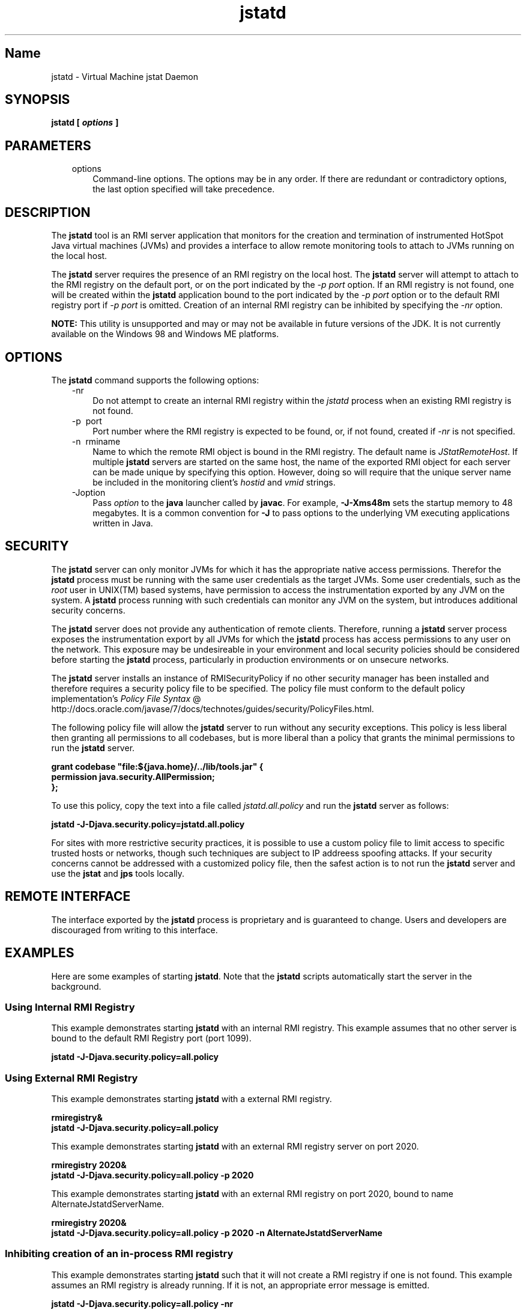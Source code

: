 ." Copyright (c) 2004, 2011, Oracle and/or its affiliates. All rights reserved.
."
.TH jstatd 1 "18 Jul 2013"

.LP
.SH "Name"
jstatd \- Virtual Machine jstat Daemon
.LP
.SH "SYNOPSIS"
.LP
.nf
\f3
.fl
jstatd [ \fP\f4options\fP\f3 ]\fP
.br
\f3
.fl
\fP
.fi

.LP
.SH "PARAMETERS"
.LP
.RS 3
.TP 3
options 
Command\-line options. The options may be in any order. If there are redundant or contradictory options, the last option specified will take precedence. 
.RE

.LP
.SH "DESCRIPTION"
.LP
.LP
The \f3jstatd\fP tool is an RMI server application that monitors for the creation and termination of instrumented HotSpot Java virtual machines (JVMs) and provides a interface to allow remote monitoring tools to attach to JVMs running on the local host.
.LP
.LP
The \f3jstatd\fP server requires the presence of an RMI registry on the local host. The \f3jstatd\fP server will attempt to attach to the RMI registry on the default port, or on the port indicated by the \f2\-p port\fP option. If an RMI registry is not found, one will be created within the \f3jstatd\fP application bound to the port indicated by the \f2\-p port\fP option or to the default RMI registry port if \f2\-p port\fP is omitted. Creation of an internal RMI registry can be inhibited by specifying the \f2\-nr\fP option.
.LP
.LP
\f3NOTE:\fP This utility is unsupported and may or may not be available in future versions of the JDK. It is not currently available on the Windows 98 and Windows ME platforms.
.LP
.SH "OPTIONS"
.LP
.LP
The \f3jstatd\fP command supports the following options:
.LP
.RS 3
.TP 3
\-nr 
Do not attempt to create an internal RMI registry within the \f2jstatd\fP process when an existing RMI registry is not found. 
.TP 3
\-p\  port 
Port number where the RMI registry is expected to be found, or, if not found, created if \f2\-nr\fP is not specified. 
.TP 3
\-n\  rminame 
Name to which the remote RMI object is bound in the RMI registry. The default name is \f2JStatRemoteHost\fP. If multiple \f3jstatd\fP servers are started on the same host, the name of the exported RMI object for each server can be made unique by specifying this option. However, doing so will require that the unique server name be included in the monitoring client's \f2hostid\fP and \f2vmid\fP strings. 
.TP 3
\-Joption 
Pass \f2option\fP to the \f3java\fP launcher called by \f3javac\fP. For example, \f3\-J\-Xms48m\fP sets the startup memory to 48 megabytes. It is a common convention for \f3\-J\fP to pass options to the underlying VM executing applications written in Java. 
.RE

.LP
.SH "SECURITY"
.LP
.LP
The \f3jstatd\fP server can only monitor JVMs for which it has the appropriate native access permissions. Therefor the \f3jstatd\fP process must be running with the same user credentials as the target JVMs. Some user credentials, such as the \f2root\fP user in UNIX(TM) based systems, have permission to access the instrumentation exported by any JVM on the system. A \f3jstatd\fP process running with such credentials can monitor any JVM on the system, but introduces additional security concerns.
.LP
.LP
The \f3jstatd\fP server does not provide any authentication of remote clients. Therefore, running a \f3jstatd\fP server process exposes the instrumentation export by all JVMs for which the \f3jstatd\fP process has access permissions to any user on the network. This exposure may be undesireable in your environment and local security policies should be considered before starting the \f3jstatd\fP process, particularly in production environments or on unsecure networks.
.LP
.LP
The \f3jstatd\fP server installs an instance of RMISecurityPolicy if no other security manager has been installed and therefore requires a security policy file to be specified. The policy file must conform to the default policy implementation's 
.na
\f2Policy File Syntax\fP @
.fi
http://docs.oracle.com/javase/7/docs/technotes/guides/security/PolicyFiles.html.
.LP
.LP
The following policy file will allow the \f3jstatd\fP server to run without any security exceptions. This policy is less liberal then granting all permissions to all codebases, but is more liberal than a policy that grants the minimal permissions to run the \f3jstatd\fP server.
.LP
.nf
\f3
.fl
grant codebase "file:${java.home}/../lib/tools.jar" {\fP
.br
\f3
.fl
   permission java.security.AllPermission;\fP
.br
\f3
.fl
};\fP
.br
\f3
.fl
\fP
.fi

.LP
.LP
To use this policy, copy the text into a file called \f2jstatd.all.policy\fP and run the \f3jstatd\fP server as follows:
.LP
.nf
\f3
.fl
jstatd \-J\-Djava.security.policy=jstatd.all.policy\fP
.br
\f3
.fl
\fP
.fi

.LP
.LP
For sites with more restrictive security practices, it is possible to use a custom policy file to limit access to specific trusted hosts or networks, though such techniques are subject to IP addreess spoofing attacks. If your security concerns cannot be addressed with a customized policy file, then the safest action is to not run the \f3jstatd\fP server and use the \f3jstat\fP and \f3jps\fP tools locally.
.LP
.SH "REMOTE INTERFACE"
.LP
.LP
The interface exported by the \f3jstatd\fP process is proprietary and is guaranteed to change. Users and developers are discouraged from writing to this interface.
.LP
.SH "EXAMPLES"
.LP
.LP
Here are some examples of starting \f3jstatd\fP. Note that the \f3jstatd\fP scripts automatically start the server in the background.
.LP
.SS 
Using Internal RMI Registry
.LP
.LP
This example demonstrates starting \f3jstatd\fP with an internal RMI registry. This example assumes that no other server is bound to the default RMI Registry port (port 1099).
.LP
.nf
\f3
.fl
jstatd \-J\-Djava.security.policy=all.policy
.fl
\fP
.fi

.LP
.SS 
Using External RMI Registry
.LP
.LP
This example demonstrates starting \f3jstatd\fP with a external RMI registry.
.LP
.nf
\f3
.fl
rmiregistry&
.fl
jstatd \-J\-Djava.security.policy=all.policy
.fl
\fP
.fi

.LP
.LP
This example demonstrates starting \f3jstatd\fP with an external RMI registry server on port 2020.
.LP
.nf
\f3
.fl
rmiregistry 2020&
.fl
jstatd \-J\-Djava.security.policy=all.policy \-p 2020
.fl
\fP
.fi

.LP
.LP
This example demonstrates starting \f3jstatd\fP with an external RMI registry on port 2020, bound to name AlternateJstatdServerName.
.LP
.nf
\f3
.fl
rmiregistry 2020&
.fl
jstatd \-J\-Djava.security.policy=all.policy \-p 2020 \-n AlternateJstatdServerName
.fl
\fP
.fi

.LP
.SS 
Inhibiting creation of an in\-process RMI registry
.LP
.LP
This example demonstrates starting \f3jstatd\fP such that it will not create a RMI registry if one is not found. This example assumes an RMI registry is already running. If it is not, an appropriate error message is emitted.
.LP
.nf
\f3
.fl
jstatd \-J\-Djava.security.policy=all.policy \-nr
.fl
\fP
.fi

.LP
.SS 
Enabling RMI logging capabilities.
.LP
.LP
This example demonstrates starting \f3jstatd\fP with RMI logging capabilities enabled. This technique is useful as a troubleshooting aid or for monitoring server activities.
.LP
.nf
\f3
.fl
jstatd \-J\-Djava.security.policy=all.policy \-J\-Djava.rmi.server.logCalls=true
.fl
\fP
.fi

.LP
.SH "SEE ALSO"
.LP
.RS 3
.TP 2
o
java(1) \- the Java Application Launcher 
.TP 2
o
jps(1) \- the Java Process Status Application 
.TP 2
o
jstat(1) \- the Java Virtual Machine Statistics Monitoring Tool 
.TP 2
o
.na
\f2rmiregistry\fP @
.fi
http://docs.oracle.com/javase/7/docs/technotes/tools/index.html#rmi \- the Java Remote Object Registry 
.RE

.LP
 
